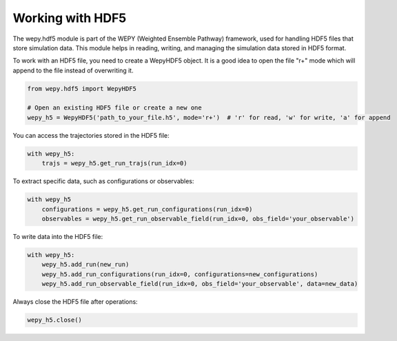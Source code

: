 Working with HDF5
===================

The wepy.hdf5 module is part of the WEPY (Weighted Ensemble Pathway) framework, used for handling HDF5 files that store simulation data. This module helps in reading, writing, and managing the simulation data stored in HDF5 format.

To work with an HDF5 file, you need to create a WepyHDF5 object. It is a good idea to open the file "r+" mode which will append to the file instead of overwriting it.

.. code:: python

    from wepy.hdf5 import WepyHDF5

    # Open an existing HDF5 file or create a new one
    wepy_h5 = WepyHDF5('path_to_your_file.h5', mode='r+')  # 'r' for read, 'w' for write, 'a' for append

You can access the trajectories stored in the HDF5 file:

.. code:: python

    with wepy_h5:
        trajs = wepy_h5.get_run_trajs(run_idx=0)

To extract specific data, such as configurations or observables:

.. code:: python

    with wepy_h5
        configurations = wepy_h5.get_run_configurations(run_idx=0)
        observables = wepy_h5.get_run_observable_field(run_idx=0, obs_field='your_observable')


To write data into the HDF5 file:

.. code:: python

    with wepy_h5:
        wepy_h5.add_run(new_run)
        wepy_h5.add_run_configurations(run_idx=0, configurations=new_configurations)
        wepy_h5.add_run_observable_field(run_idx=0, obs_field='your_observable', data=new_data)

Always close the HDF5 file after operations:

.. code:: python
    
    wepy_h5.close()